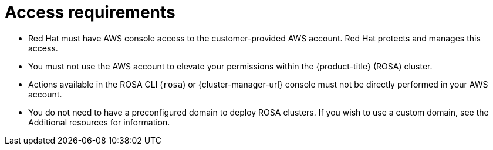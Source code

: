 // Module included in the following assemblies:
//
// * rosa_planning/rosa-sts-aws-prereqs.adoc
:_mod-docs-content-type: CONCEPT
[id="rosa-access-requirements_{context}"]
= Access requirements

* Red{nbsp}Hat must have AWS console access to the customer-provided AWS account. Red{nbsp}Hat protects and manages this access.
* You must not use the AWS account to elevate your permissions within the {product-title} (ROSA) cluster.
* Actions available in the ROSA CLI (`rosa`) or {cluster-manager-url} console must not be directly performed in your AWS account.
* You do not need to have a preconfigured domain to deploy ROSA clusters. If you wish to use a custom domain, see the Additional resources for information.
